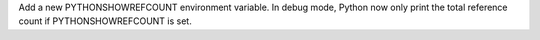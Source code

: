 Add a new PYTHONSHOWREFCOUNT environment variable. In debug mode, Python now
only print the total reference count if PYTHONSHOWREFCOUNT is set.
